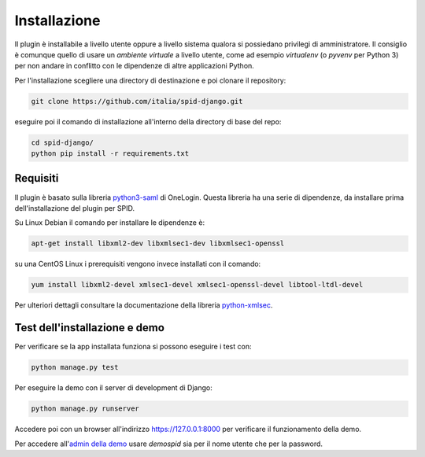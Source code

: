 Installazione
=============

Il plugin è installabile a livello utente oppure a livello sistema qualora si possiedano
privilegi di amministratore. Il consiglio è comunque quello di usare un *ambiente virtuale*
a livello utente, come ad esempio *virtualenv* (o *pyvenv* per Python 3) per non andare in
conflitto con le dipendenze di altre applicazioni Python.

Per l'installazione scegliere una directory di destinazione e poi clonare il repository:

.. code-block:: bash

  git clone https://github.com/italia/spid-django.git

eseguire poi il comando di installazione all'interno della directory di base del repo:

.. code-block:: bash

  cd spid-django/
  python pip install -r requirements.txt


Requisiti
---------

Il plugin è basato sulla libreria `python3-saml <https://github.com/onelogin/python3-saml>`_ di OneLogin.
Questa libreria ha una serie di dipendenze, da installare prima dell'installazione del plugin per SPID.

Su Linux Debian il comando per installare le dipendenze è:

.. code-block:: bash

  apt-get install libxml2-dev libxmlsec1-dev libxmlsec1-openssl

su una CentOS Linux i prerequisiti vengono invece installati con il comando:

.. code-block:: bash

  yum install libxml2-devel xmlsec1-devel xmlsec1-openssl-devel libtool-ltdl-devel

Per ulteriori dettagli consultare la documentazione della libreria
`python-xmlsec <https://github.com/mehcode/python-xmlsec>`_.

Test dell'installazione e demo
------------------------------

Per verificare se la app installata funziona si possono eseguire i test con:

.. code-block:: bash

  python manage.py test

Per eseguire la demo con il server di development di Django:

.. code-block:: bash

  python manage.py runserver

Accedere poi con un browser all'indirizzo `https://127.0.0.1:8000 <https://127.0.0.1:8000>`_
per verificare il funzionamento della demo.

Per accedere all'`admin della demo <https://127.0.0.1:8000/admin/>`_ usare *demospid* sia per il nome
utente che per la password.